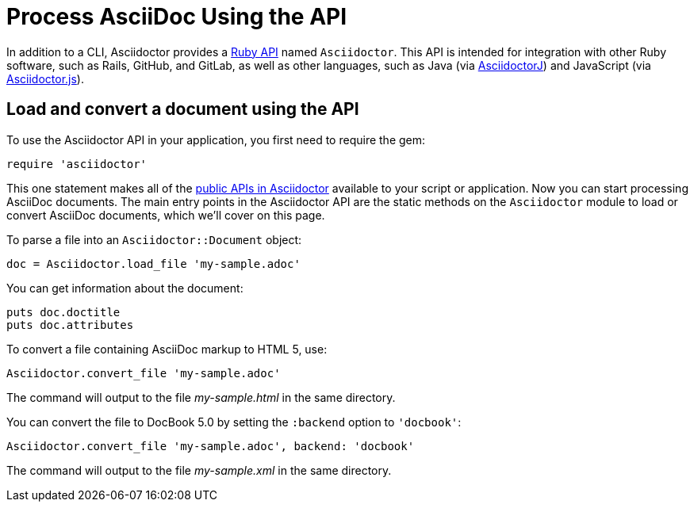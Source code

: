 = Process AsciiDoc Using the API
:url-api: https://www.rubydoc.info/gems/asciidoctor
////
API introduction for Asciidoctor
included in the user-manual Quickstarts, Using the Ruby API
////

In addition to a CLI, Asciidoctor provides a {url-api}[Ruby API^] named `Asciidoctor`.
This API is intended for integration with other Ruby software, such as Rails, GitHub, and GitLab, as well as other languages, such as Java (via xref:asciidoctorj::index.adoc[AsciidoctorJ]) and JavaScript (via xref:asciidoctor.js::index.adoc[Asciidoctor.js]).

== Load and convert a document using the API

To use the Asciidoctor API in your application, you first need to require the gem:

[source,ruby]
require 'asciidoctor'

This one statement makes all of the {url-api}[public APIs in Asciidoctor^] available to your script or application.
Now you can start processing AsciiDoc documents.
The main entry points in the Asciidoctor API are the static methods on the `Asciidoctor` module to load or convert AsciiDoc documents, which we'll cover on this page.

To parse a file into an `Asciidoctor::Document` object:

[source,ruby]
doc = Asciidoctor.load_file 'my-sample.adoc'

You can get information about the document:

[source,ruby]
puts doc.doctitle
puts doc.attributes

To convert a file containing AsciiDoc markup to HTML 5, use:

[source,ruby]
Asciidoctor.convert_file 'my-sample.adoc'

The command will output to the file [.path]_my-sample.html_ in the same directory.

You can convert the file to DocBook 5.0 by setting the `:backend` option to `'docbook'`:

[source,ruby]
Asciidoctor.convert_file 'my-sample.adoc', backend: 'docbook'

The command will output to the file [.path]_my-sample.xml_ in the same directory.
